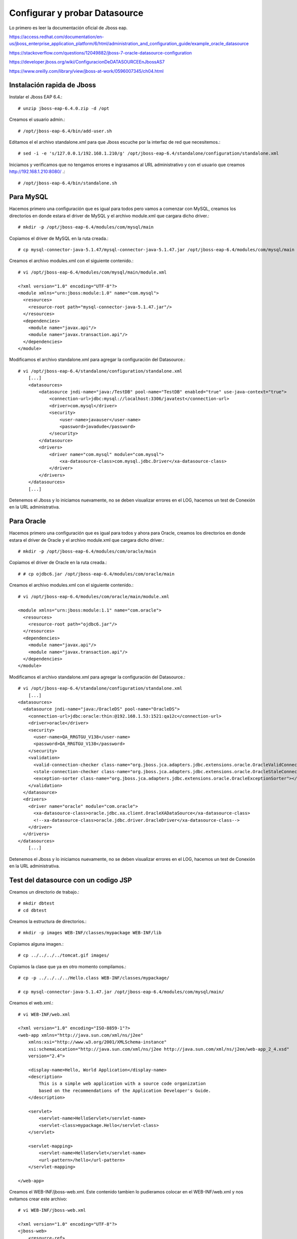 Configurar y probar Datasource 
===============================

Lo primero es leer la documentación oficial de Jboss eap.

https://access.redhat.com/documentation/en-us/jboss_enterprise_application_platform/6/html/administration_and_configuration_guide/example_oracle_datasource

https://stackoverflow.com/questions/12049882/jboss-7-oracle-datasource-configuration

https://developer.jboss.org/wiki/ConfiguracionDeDATASOURCEEnJbossAS7

https://www.oreilly.com/library/view/jboss-at-work/0596007345/ch04.html



Instalación rapida de Jboss
++++++++++++++++++++++++++++

Instalar el Jboss EAP 6.4.::

	# unzip jboss-eap-6.4.0.zip -d /opt

Creamos el usuario admin.::

	# /opt/jboss-eap-6.4/bin/add-user.sh

Editamos el el archivo standalone.xml para que Jboss escuche por la interfaz de red que necesitemos.::

	# sed -i -e 's/127.0.0.1/192.168.1.210/g' /opt/jboss-eap-6.4/standalone/configuration/standalone.xml

Iniciamos y verificamos que no tengamos errores e ingrasamos al URL administrativo y con el usuario que creamos http://192.168.1.210:8080/ .::

	# /opt/jboss-eap-6.4/bin/standalone.sh

Para MySQL
+++++++++++

Hacemos primero una configuración que es igual para todos pero vamos a comenzar con MySQL, creamos los directorios en donde estara el driver de MySQL y el archivo module.xml que cargara dicho driver.::

	# mkdir -p /opt/jboss-eap-6.4/modules/com/mysql/main

Copiamos el driver de MySQL en la ruta creada.::

	# cp mysql-connector-java-5.1.47/mysql-connector-java-5.1.47.jar /opt/jboss-eap-6.4/modules/com/mysql/main

Creamos el archivo modules.xml con el siguiente contenido.::

	# vi /opt/jboss-eap-6.4/modules/com/mysql/main/module.xml

	<?xml version="1.0" encoding="UTF-8"?>
	<module xmlns="urn:jboss:module:1.0" name="com.mysql">
	  <resources>
	    <resource-root path="mysql-connector-java-5.1.47.jar"/>
	  </resources>
	  <dependencies>
	    <module name="javax.api"/>
	    <module name="javax.transaction.api"/>
	  </dependencies>
	</module>

Modificamos el archivo standalone.xml para agregar la configuración del Datasource.::

	# vi /opt/jboss-eap-6.4/standalone/configuration/standalone.xml
	    [...]
            <datasources>
                <datasource jndi-name="java:/TestDB" pool-name="TestDB" enabled="true" use-java-context="true">
                    <connection-url>jdbc:mysql://localhost:3306/javatest</connection-url>
                    <driver>com.mysql</driver>
                    <security>
                        <user-name>javauser</user-name>
                        <password>javadude</password>
                    </security>
                </datasource>
                <drivers>
                    <driver name="com.mysql" module="com.mysql">
                        <xa-datasource-class>com.mysql.jdbc.Driver</xa-datasource-class>
                    </driver>
                </drivers>
            </datasources>
	    [...]

Detenemos el Jboss y lo iniciamos nuevamente, no se deben visualizar errores en el LOG, hacemos un test de Conexión en la URL administrativa.


.. figure:: ../images/datasource/01.png


.. figure:: ../images/datasource/02.png


.. figure:: ../images/datasource/03.png


.. figure:: ../images/datasource/04.png


Para Oracle
+++++++++++++++

Hacemos primero una configuración que es igual para todos y ahora para Oracle, creamos los directorios en donde estara el driver de Oracle y el archivo module.xml que cargara dicho driver.::

	# mkdir -p /opt/jboss-eap-6.4/modules/com/oracle/main

Copiamos el driver de Oracle en la ruta creada.::

	# # cp ojdbc6.jar /opt/jboss-eap-6.4/modules/com/oracle/main

Creamos el archivo modules.xml con el siguiente contenido.::

	# vi /opt/jboss-eap-6.4/modules/com/oracle/main/module.xml

	<module xmlns="urn:jboss:module:1.1" name="com.oracle">
	  <resources>
	    <resource-root path="ojdbc6.jar"/>
	  </resources>
	  <dependencies>
	    <module name="javax.api"/>
	    <module name="javax.transaction.api"/>
	  </dependencies>
	</module>

Modificamos el archivo standalone.xml para agregar la configuración del Datasource.::

	# vi /opt/jboss-eap-6.4/standalone/configuration/standalone.xml
	    [...]
	<datasources>
	  <datasource jndi-name="java:/OracleDS" pool-name="OracleDS">
	    <connection-url>jdbc:oracle:thin:@192.168.1.53:1521:qa12c</connection-url>
	    <driver>oracle</driver>
	    <security>
	      <user-name>QA_RRGTGU_V138</user-name>
	      <password>QA_RRGTGU_V138</password>
	    </security> 
	    <validation>
	      <valid-connection-checker class-name="org.jboss.jca.adapters.jdbc.extensions.oracle.OracleValidConnectionChecker"></valid-connection-checker>
	      <stale-connection-checker class-name="org.jboss.jca.adapters.jdbc.extensions.oracle.OracleStaleConnectionChecker"></stale-connection-checker>
	      <exception-sorter class-name="org.jboss.jca.adapters.jdbc.extensions.oracle.OracleExceptionSorter"></exception-sorter>
	    </validation>
	  </datasource>
	  <drivers>
	    <driver name="oracle" module="com.oracle">
	      <xa-datasource-class>oracle.jdbc.xa.client.OracleXADataSource</xa-datasource-class>
	      <!--xa-datasource-class>oracle.jdbc.driver.OracleDriver</xa-datasource-class-->
	    </driver>
	  </drivers>
	</datasources>
	    [...]

Detenemos el Jboss y lo iniciamos nuevamente, no se deben visualizar errores en el LOG, hacemos un test de Conexión en la URL administrativa.


.. figure:: ../images/datasource/01.png


.. figure:: ../images/datasource/02.png


.. figure:: ../images/datasource/05.png


.. figure:: ../images/datasource/06.png


Test del datasource con un codigo JSP
+++++++++++++++++++++++++++++++++++++

Creamos un directorio de trabajo.::

	# mkdir dbtest
	# cd dbtest

Creamos la estructura de directorios.::

	# mkdir -p images WEB-INF/classes/mypackage WEB-INF/lib

Copiamos alguna imagen.::

	# cp ../../../../tomcat.gif images/

Copiamos la clase que ya en otro momento compilamos.::

	# cp -p ../../../../Hello.class WEB-INF/classes/mypackage/

	# cp mysql-connector-java-5.1.47.jar /opt/jboss-eap-6.4/modules/com/mysql/main/


Creamos el web.xml.::

	# vi WEB-INF/web.xml

	<?xml version="1.0" encoding="ISO-8859-1"?>
	<web-app xmlns="http://java.sun.com/xml/ns/j2ee"
	    xmlns:xsi="http://www.w3.org/2001/XMLSchema-instance"
	    xsi:schemaLocation="http://java.sun.com/xml/ns/j2ee http://java.sun.com/xml/ns/j2ee/web-app_2_4.xsd"
	    version="2.4">

	    <display-name>Hello, World Application</display-name>
	    <description>
		This is a simple web application with a source code organization
		based on the recommendations of the Application Developer's Guide.
	    </description>

	    <servlet>
		<servlet-name>HelloServlet</servlet-name>
		<servlet-class>mypackage.Hello</servlet-class>
	    </servlet>

	    <servlet-mapping>
		<servlet-name>HelloServlet</servlet-name>
		<url-pattern>/hello</url-pattern>
	    </servlet-mapping>
	
	</web-app>

Creamos el WEB-INF/jboss-web.xml. Este contenido tambien lo pudieramos colocar en el WEB-INF/web.xml y nos evitamos crear este archivo::

	# vi WEB-INF/jboss-web.xml

	<?xml version="1.0" encoding="UTF-8"?>
	<jboss-web>
	    <resource-ref>
		<res-ref-name>jdbc/TestDB</res-ref-name>
		<jndi-name>java:/TestDB</jndi-name>
	    </resource-ref>
	    <resource-ref>
		<res-ref-name>jdbc/OracleDS</res-ref-name>
		<jndi-name>java:/OracleDS</jndi-name>
	    </resource-ref>
	</jboss-web>


Creamos el index.html.::

	# vi index.html

	<html>
	<head>
	<title>Sample "Hello, World" Application</title>
	</head>
	<body bgcolor=white>

	<table border="0">
	<tr>
	<td>
	<img src="images/tomcat.gif">
	</td>
	<td>
	<h1>Sample "Hello, World" Application</h1>
	<p>This is the home page for a sample application used to illustrate the
	source directory organization of a web application utilizing the principles
	outlined in the Application Developer's Guide.
	</td>
	</tr>
	</table>

	<p>To prove that they work, you can execute either of the following links:
	<ul>
	<li>To a <a href="dbtestmysql.jsp">Test Datasource MySQL</a>.
	<li>To a <a href="dbtestoracle.jsp">Test Datasource Oracle</a>.
	<li>To a <a href="dbtestdb2.jsp">Test Datasource DB2</a>.
	<li>To a <a href="hello.jsp">JSP page</a>.
	<li>To a <a href="hello">servlet</a>.
	</ul>

	</body>
	</html>

Creamos una JSP solo de demo, llamado hello.jsp, esto se puede omitir.::

	<html>
	<head>
	<title>Sample Application JSP Page</title>
	</head>
	<body bgcolor=white>

	<table border="0">
	<tr>
	<td align=center>
	<img src="images/tomcat.gif">
	</td>
	<td>
	<h1>Sample Application JSP Page</h1>
	This is the output of a JSP page that is part of the Hello, World
	application.
	</td>
	</tr>
	</table>

	<%= new String("Hello!") %>

	</body>
	</html>


Creamos nuestras paginas de test en JSP para cada datasource.
Para MySQL y la llamamos dbtestmysql.jsp .::

	<%@page import="java.sql.*, javax.sql.*, javax.naming.*"%>
	<html>
	<head>
	<title>Using a DataSource</title>
	</head>
	<body>
	<h1>Using a DataSource</h1>
	<%
	    DataSource ds = null;
	    Connection conn = null;
	    ResultSet result = null;
	    Statement stmt = null;
	    ResultSetMetaData rsmd = null;
	    try{
	      Context context = new InitialContext();
	      Context envCtx = (Context) context.lookup("java:comp/env");
	      ds =  (DataSource)envCtx.lookup("jdbc/TestDB");
	      if (ds != null) {
		conn = ds.getConnection();
		stmt = conn.createStatement();
		result = stmt.executeQuery("SELECT * FROM testdata");
	       }
	     }
	     catch (SQLException e) {
		System.out.println("Error occurred " + e);
	      }
	      int columns=0;
	      try {
		rsmd = result.getMetaData();
		columns = rsmd.getColumnCount();
	      }
	      catch (SQLException e) {
		 System.out.println("Error occurred " + e);
	      }
	 %>
	 <table width="90%" border="1">
	   <tr>
	   <% // write out the header cells containing the column labels
	      try {
		 for (int i=1; i<=columns; i++) {
		      out.write("<th>" + rsmd.getColumnLabel(i) + "</th>");
		 }
	   %>
	   </tr>
	   <% // now write out one row for each entry in the database table
		 while (result.next()) {
		    out.write("<tr>");
		    for (int i=1; i<=columns; i++) {
		      out.write("<td>" + result.getString(i) + "</td>");
		    }
		    out.write("</tr>");
		 }
	 
		 // close the connection, resultset, and the statement
		 result.close();
		 stmt.close();
		 conn.close();
	      } // end of the try block
	      catch (SQLException e) {
		 System.out.println("Error " + e);
	      }
	      // ensure everything is closed
	    finally {
	     try {
	       if (stmt != null)
		stmt.close();
	       }  catch (SQLException e) {}
	       try {
		if (conn != null)
		 conn.close();
		} catch (SQLException e) {}
	    }
	 
	    %>
	</table>
	</body>
	</html>


Para Oracle y le llamamos dbtestoracle.jsp::


	<%@page import="java.sql.*, javax.sql.*, javax.naming.*"%>
	<html>
	<head>
	<title>Using a DataSource</title>
	</head>
	<body>
	<h1>Using a DataSource</h1>
	<%
	    DataSource ds = null;
	    Connection conn = null;
	    ResultSet result = null;
	    Statement stmt = null;
	    ResultSetMetaData rsmd = null;
	    try{
	      Context context = new InitialContext();
	      Context envCtx = (Context) context.lookup("java:comp/env");
	      ds =  (DataSource)envCtx.lookup("jdbc/OracleDS");
	      if (ds != null) {
		conn = ds.getConnection();
		stmt = conn.createStatement();
		result = stmt.executeQuery("SELECT * FROM CDSE_USER");
	       }
	     }
	     catch (SQLException e) {
		System.out.println("Error occurred " + e);
	      }
	      int columns=0;
	      try {
		rsmd = result.getMetaData();
		columns = rsmd.getColumnCount();
	      }
	      catch (SQLException e) {
		 System.out.println("Error occurred " + e);
	      }
	 %>
	 <table width="90%" border="1">
	   <tr>
	   <% // write out the header cells containing the column labels
	      try {
		 for (int i=1; i<=columns; i++) {
		      out.write("<th>" + rsmd.getColumnLabel(i) + "</th>");
		 }
	   %>
	   </tr>
	   <% // now write out one row for each entry in the database table
		 while (result.next()) {
		    out.write("<tr>");
		    for (int i=1; i<=columns; i++) {
		      out.write("<td>" + result.getString(i) + "</td>");
		    }
		    out.write("</tr>");
		 }
	 
		 // close the connection, resultset, and the statement
		 result.close();
		 stmt.close();
		 conn.close();
	      } // end of the try block
	      catch (SQLException e) {
		 System.out.println("Error " + e);
	      }
	      // ensure everything is closed
	    finally {
	     try {
	       if (stmt != null)
		stmt.close();
	       }  catch (SQLException e) {}
	       try {
		if (conn != null)
		 conn.close();
		} catch (SQLException e) {}
	    }
	 
	    %>
	</table>
	</body>
	</html>

Para DB2, y le llamamos dbtestdb2.jsp.::

	<%@page import="java.sql.*, javax.sql.*, javax.naming.*"%>
	<html>
	<head>
	<title>Using a DataSource</title>
	</head>
	<body>
	<h1>Using a DataSource</h1>
	<%
	    DataSource ds = null;
	    Connection conn = null;
	    ResultSet result = null;
	    Statement stmt = null;
	    ResultSetMetaData rsmd = null;
	    try{
	      Context context = new InitialContext();
	      Context envCtx = (Context) context.lookup("java:comp/env");
	      ds =  (DataSource)envCtx.lookup("jdbc/db2");
	      if (ds != null) {
		conn = ds.getConnection();
		stmt = conn.createStatement();
		result = stmt.executeQuery("SELECT * FROM ALGUNATABLAAQUI");
	       }
	     }
	     catch (SQLException e) {
		System.out.println("Error occurred " + e);
	      }
	      int columns=0;
	      try {
		rsmd = result.getMetaData();
		columns = rsmd.getColumnCount();
	      }
	      catch (SQLException e) {
		 System.out.println("Error occurred " + e);
	      }
	 %>
	 <table width="90%" border="1">
	   <tr>
	   <% // write out the header cells containing the column labels
	      try {
		 for (int i=1; i<=columns; i++) {
		      out.write("<th>" + rsmd.getColumnLabel(i) + "</th>");
		 }
	   %>
	   </tr>
	   <% // now write out one row for each entry in the database table
		 while (result.next()) {
		    out.write("<tr>");
		    for (int i=1; i<=columns; i++) {
		      out.write("<td>" + result.getString(i) + "</td>");
		    }
		    out.write("</tr>");
		 }
	 
		 // close the connection, resultset, and the statement
		 result.close();
		 stmt.close();
		 conn.close();
	      } // end of the try block
	      catch (SQLException e) {
		 System.out.println("Error " + e);
	      }
	      // ensure everything is closed
	    finally {
	     try {
	       if (stmt != null)
		stmt.close();
	       }  catch (SQLException e) {}
	       try {
		if (conn != null)
		 conn.close();
		} catch (SQLException e) {}
	    }
	 
	    %>
	</table>
	</body>
	</html>


Creamos el war.::

	# zip -r dbtest.war *

Desplegamos el war en $JBOSS_HOME/standalone/deployments.::

	# cp -p dbtest.war /opt/jboss-eap-6.4/standalone/deployments

Montamos el LOG para ir viendo lo que pasa


Probamos ahora en el navegador, http:IPSERVER:8080/dbtest

.. figure:: ../images/test/01.png



Seleccionamos el link del MySQL.:

.. figure:: ../images/test/02.png




Seleccionamos el link del Oracle.:

.. figure:: ../images/test/03.png

